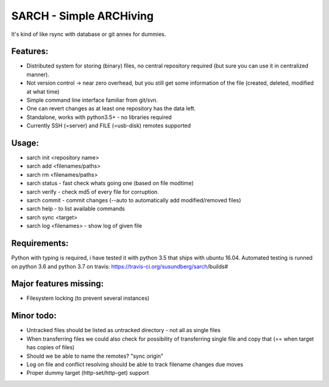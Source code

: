 SARCH - Simple ARCHiving 
=========================================

It's kind of like rsync with database or git annex for dummies.

.. class:: no-web

    .. image:: https://travis-ci.org/susundberg/sarch.svg?branch=master
        :alt: Build status
        :width: 100%
        :align: right



Features:
-----------
* Distributed system for storing (binary) files, no central repository required (but sure you can use it in centralized manner).
* Not version control -> near zero overhead, but you still get some information of the file (created, deleted, modified at what time)
* Simple command line interface familiar from git/svn.
* One can revert changes as at least one repository has the data left. 
* Standalone, works with python3.5+ - no libraries required
* Currently SSH (=server) and FILE (=usb-disk) remotes supported

Usage:
-----------
* sarch init <repository name>
* sarch add <filenames/paths>
* sarch rm <filenames/paths>
* sarch status - fast check whats going one (based on file modtime)
* sarch verify - check md5 of every file for corruption.
* sarch commit - commit changes (--auto to automatically add modified/removed files)
* sarch help - to list available commands
* sarch sync <target>
* sarch log <filenames> - show log of given file

Requirements:
-----------
Python with typing is required, i have tested it with python 3.5 that ships with ubuntu 16.04. Automated testing is runned on python 3.6 and python 3.7 on travis: https://travis-ci.org/susundberg/sarch/builds#




Major features missing:
----------
* Filesystem locking (to prevent several instances)

Minor todo:
----------
* Untracked files should be listed as untracked directory - not all as single files
* When transferring files we could also check for possibility of transferring single file and copy that (== when target has copies of files)
* Should we be able to name the remotes? "sync origin"
* Log on file and conflict resolving should be able to track filename changes due moves
* Proper dummy target (http-set/http-get) support

